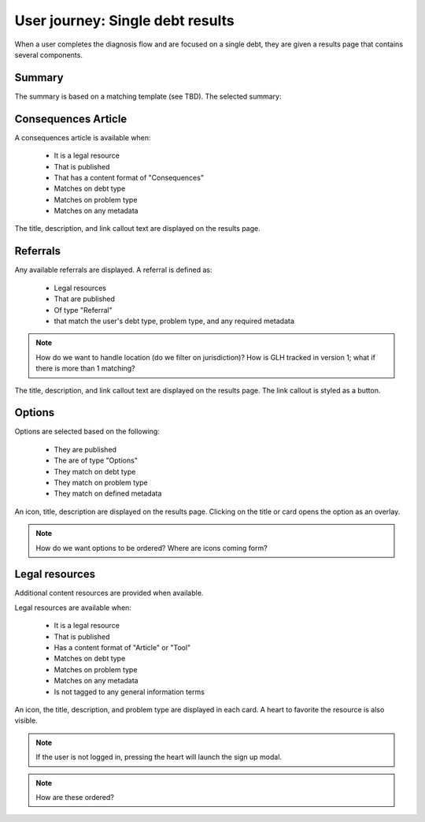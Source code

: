 ===================================
User journey: Single debt results
===================================

When a user completes the diagnosis flow and are focused on a single debt, they are given a results page that contains several components.

Summary
============
The summary is based on a matching template (see TBD). The selected summary:


Consequences Article
============================

A consequences article is available when:

  * It is a legal resource
  * That is published
  * That has a content format of "Consequences"
  * Matches on debt type
  * Matches on problem type
  * Matches on any metadata
  
The title, description, and link callout text are displayed on the results page.

Referrals
==============
  
Any available referrals are displayed. A referral is defined as:

  * Legal resources
  * That are published
  * Of type "Referral"
  * that match the user's debt type, problem type, and any required metadata
  
.. note:: How do we want to handle location (do we filter on jurisdiction)? How is GLH tracked in version 1; what if there is more than 1 matching?

The title, description, and link callout text are displayed on the results page. The link callout is styled as a button.


Options
============

Options are selected based on the following:

  * They are published
  * The are of type "Options"
  * They match on debt type
  * They match on problem type
  * They match on defined metadata
  
An icon, title, description are displayed on the results page. Clicking on the title or card opens the option as an overlay.

.. note:: How do we want options to be ordered? Where are icons coming form?

Legal resources
================

Additional content resources are provided when available.

Legal resources are available when:

  * It is a legal resource
  * That is published
  * Has a content format of "Article" or "Tool"
  * Matches on debt type
  * Matches on problem type
  * Matches on any metadata
  * Is not tagged to any general information terms
  
An icon, the title, description, and problem type are displayed in each card. A heart to favorite the resource is also visible.

.. note:: If the user is not logged in, pressing the heart will launch the sign up modal.

.. note:: How are these ordered? 


